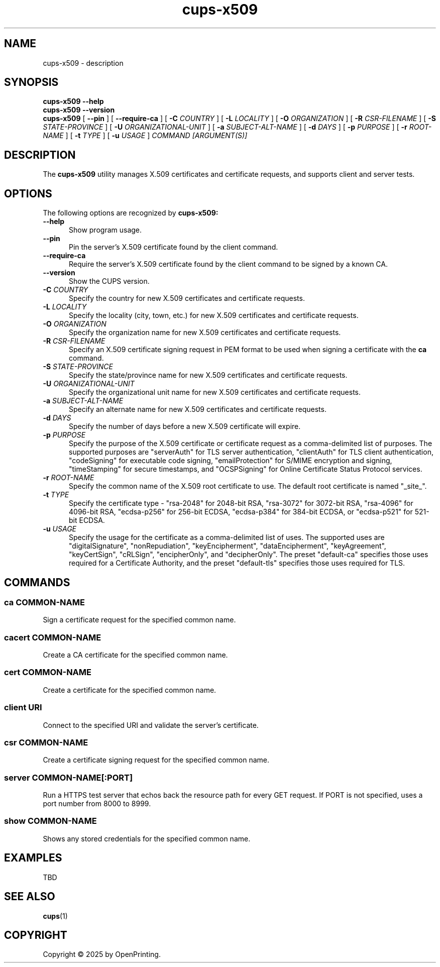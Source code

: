 .\"
.\" cups-x509 man page for CUPS.
.\"
.\" Copyright © 2025 by OpenPrinting.
.\"
.\" Licensed under Apache License v2.0.  See the file "LICENSE" for more
.\" information.
.\"
.TH cups-x509 1 "CUPS" "2025-03-04" "OpenPrinting"
.SH NAME
cups-x509 \- description
.SH SYNOPSIS
.B cups-x509
.B \-\-help
.br
.B cups-x509
.B \-\-version
.br
.B cups-x509
[
.B \-\-pin
] [
.B \-\-require\-ca
] [
.B \-C
.I COUNTRY
] [
.B \-L
.I LOCALITY
] [
.B \-O
.I ORGANIZATION
] [
.B \-R
.I CSR-FILENAME
] [
.B \-S
.I STATE-PROVINCE
] [
.B \-U
.I ORGANIZATIONAL-UNIT
] [
.B \-a
.I SUBJECT-ALT-NAME
] [
.B \-d
.I DAYS
] [
.B \-p
.I PURPOSE
] [
.B \-r
.I ROOT-NAME
] [
.B \-t
.I TYPE
] [
.B \-u
.I USAGE
]
.I COMMAND
.I [ARGUMENT(S)]
.SH DESCRIPTION
The
.B cups-x509
utility manages X.509 certificates and certificate requests, and supports client and server tests.
.SH OPTIONS
The following options are recognized by
.B cups-x509:
.TP 5
.B \-\-help
Show program usage.
.TP 5
.B \-\-pin
Pin the server's X.509 certificate found by the client command.
.TP 5
.B \-\-require\-ca
Require the server's X.509 certificate found by the client command to be signed by a known CA.
.TP 5
.B \-\-version
Show the CUPS version.
.TP 5
\fB-C \fICOUNTRY\fR
Specify the country for new X.509 certificates and certificate requests.
.TP 5
\fB-L \fILOCALITY\fR
Specify the locality (city, town, etc.) for new X.509 certificates and certificate requests.
.TP 5
\fB-O \fIORGANIZATION\fR
Specify the organization name for new X.509 certificates and certificate requests.
.TP 5
\fB-R \fICSR-FILENAME\fR
Specify an X.509 certificate signing request in PEM format to be used when signing a certificate with the
.B ca
command.
.TP 5
\fB-S \fISTATE-PROVINCE\fR
Specify the state/province name for new X.509 certificates and certificate requests.
.TP 5
\fB-U \fIORGANIZATIONAL-UNIT\fR
Specify the organizational unit name for new X.509 certificates and certificate requests.
.TP 5
\fB-a \fISUBJECT-ALT-NAME\fR
Specify an alternate name for new X.509 certificates and certificate requests.
.TP 5
\fB-d \fIDAYS\fR
Specify the number of days before a new X.509 certificate will expire.
.TP 5
\fB-p \fIPURPOSE\fR
Specify the purpose of the X.509 certificate or certificate request as a comma-delimited list of purposes.
The supported purposes are "serverAuth" for TLS server authentication, "clientAuth" for TLS client authentication, "codeSigning" for executable code signing, "emailProtection" for S/MIME encryption and signing, "timeStamping" for secure timestamps, and "OCSPSigning" for Online Certificate Status Protocol services.
.TP 5
\fB-r \fIROOT-NAME\fR
Specify the common name of the X.509 root certificate to use.
The default root certificate is named "_site_".
.TP 5
\fB-t \fITYPE\fR
Specify the certificate type - "rsa-2048" for 2048-bit RSA, "rsa-3072" for 3072-bit RSA, "rsa-4096" for 4096-bit RSA, "ecdsa-p256" for 256-bit ECDSA, "ecdsa-p384" for 384-bit ECDSA, or "ecdsa-p521" for 521-bit ECDSA.
.TP 5
\fB-u \fIUSAGE\fR
Specify the usage for the certificate as a comma-delimited list of uses.
The supported uses are "digitalSignature", "nonRepudiation", "keyEncipherment", "dataEncipherment", "keyAgreement", "keyCertSign", "cRLSign", "encipherOnly", and  "decipherOnly".
The preset "default-ca" specifies those uses required for a Certificate Authority, and the preset "default-tls" specifies those uses required for TLS.
.SH COMMANDS
.SS ca COMMON-NAME
Sign a certificate request for the specified common name.
.SS cacert COMMON-NAME
Create a CA certificate for the specified common name.
.SS cert COMMON-NAME
Create a certificate for the specified common name.
.SS client URI
Connect to the specified URI and validate the server's certificate.
.SS csr COMMON-NAME
Create a certificate signing request for the specified common name.
.SS server COMMON-NAME[:PORT]
Run a HTTPS test server that echos back the resource path for every GET request.
If PORT is not specified, uses a port number from 8000 to 8999.
.SS show COMMON-NAME
Shows any stored credentials for the specified common name.
.SH EXAMPLES
TBD
.SH SEE ALSO
.BR cups (1)
.SH COPYRIGHT
Copyright \[co] 2025 by OpenPrinting.
